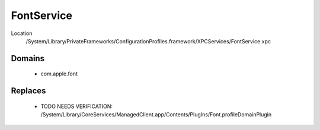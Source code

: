 FontService
===========

Location
    /System/Library/PrivateFrameworks/ConfigurationProfiles.framework/XPCServices/FontService.xpc


Domains
-------

    - com.apple.font

Replaces
--------

    - TODO NEEDS VERIFICATION: /System/Library/CoreServices/ManagedClient.app/Contents/PlugIns/Font.profileDomainPlugin


